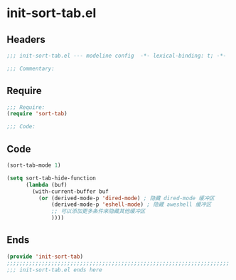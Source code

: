 * init-sort-tab.el
:PROPERTIES:
:HEADER-ARGS: :tangle (concat temporary-file-directory "init-sort-tab.el") :lexical t
:END:

** Headers
#+begin_src emacs-lisp
;;; init-sort-tab.el --- modeline config  -*- lexical-binding: t; -*-

;;; Commentary:

  #+end_src

** Require
#+begin_src emacs-lisp
;;; Require:
(require 'sort-tab)

;;; Code:
  #+end_src

** Code
#+begin_src emacs-lisp
(sort-tab-mode 1)

(setq sort-tab-hide-function
      (lambda (buf)
        (with-current-buffer buf
          (or (derived-mode-p 'dired-mode) ; 隐藏 dired-mode 缓冲区
              (derived-mode-p 'eshell-mode) ; 隐藏 aweshell 缓冲区
              ;; 可以添加更多条件来隐藏其他缓冲区
              ))))
#+end_src

** Ends
#+begin_src emacs-lisp
(provide 'init-sort-tab)
;;;;;;;;;;;;;;;;;;;;;;;;;;;;;;;;;;;;;;;;;;;;;;;;;;;;;;;;;;;;;;;;;;;;;;
;;; init-sort-tab.el ends here
  #+end_src
